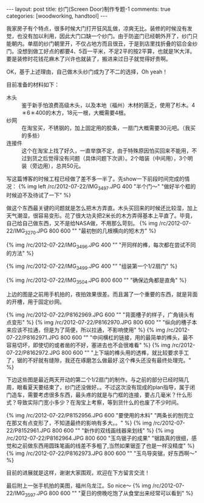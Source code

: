 #+BEGIN_HTML
---
layout: post
title: 纱门(Screen Door)制作专题-1
comments: true
categories: [woodworking, handtool]
---
#+END_HTML

我家房子有个特点，很多时候大门打开狂风乱做，凉爽无比。装修的时候没有发觉，也没有加以利用，因此大门口缺一个纱门。由于防盗门已经朝外开了，纱门只能朝内。单扇的纱门朝里开，不仅占地方而且很丑，于是到店里找折叠的铝合金纱门。没想到做工好点的都要4、5百一平米，不足2平的按2平算，也就是1K大洋。要是装修时花钱花麻木了兴许也就装了，搬进来过日子就觉得好贵啊。

OK，基于上述理由，自己做木头纱门成为了不二的选择，Oh yeah！

目前准备的材料如下：
- 木头 :: 鉴于新手怕浪费高级木头，以及本地（福州）木材的匮乏，使用了杉木。4＊6＊400的木方，18元一根，大概需要4根。
- 纱网 :: 在淘宝买，不锈钢的，加上固定用的胶条，一扇门大概需要30元吧。（我买的多些）
- 连接件 :: 这个在淘宝上找了好久，一直举旗不定，由于特殊原因怕买回来不能用，不过到货之后觉得没有问题（具体问题下次讲）。2个暗装（中间用），3个明装（旁边用），总共50元。

写这篇博客的时候工程已经做了差不多一半了。先show一下前段时间完成的情况：
{% img left /rc/2012-07-22/IMG_3497.JPG 400  "半个门～" "做好半个框的时候迫不及待试了一下" %}

#+begin_html
<!--more-->
#+end_html

做这个东西最关键的问题就是怎么把木方弄直。木头买回来的时候还比较湿，加上天气潮湿，很容易变形。花了很大功夫把2米长的木方弄得基本上平直了。毕竟，自己给自己做东西，又不是给NASA做，不用那么苛刻。
{% img /rc/2012-07-22/IMG_3270.JPG 800 600 "" "最初刨的几根横向的短木方" %}

{% img /rc/2012-07-22/IMG_3496.JPG 400 "" "开同样的榫，每次都在尝试不同的方法" %}

{% img /rc/2012-07-22/IMG_3499.JPG 400 "" "组装第一个1/2扇门" %}

{% img /rc/2012-07-22/IMG_3504.JPG 800 600 "" "确保边角都是直角" %}

上边的图是之前用手机拍的，夜拍效果很差。而且漏了一个重要的东西，就是背面的开槽，用于固定纱网。

{% img /rc/2012-07-22/P8162969.JPG 600 "" "背面槽子的样子，广角镜头有点变形" %}
{% img /rc/2012-07-22/P8162970.JPG 800 600 "" "纵向的槽子本来应该不拉通，但是为了简便，所以拉通，不影响使用" %}
{% img /rc/2012-07-22/P8162971.JPG 800 600 "" "中间横杠的链接，用的最简单的榫头，最不容易切坏，即使切的或者凿的不好，塞进去也不会很难看" %}
{% img /rc/2012-07-22/P8162972.JPG 800 600 "" "上下端的榫头用的透榫，就比较要求手工了，锯的不好就有缝隙，我还在琢磨怎么做最好.这个榫头还没有最终处理完。" %}


下边这些图是最近两天开动的第二个1/2扇门的制作。与之前的部分已经时隔几周，眼看夏天要结束了，纱门还没做好。。不过这次没有现成的plan指导，属于闭门造车，需要考虑很多东西，最头疼的就是与门框的连接，要占几毫米？什么形式？导致实际门宽小多少？在淘宝上考察，等到货什么的也废了不少时间。

{% img /rc/2012-07-22/P8152956.JPG 600 "要使用的木料" "两条长的刨完立在那又有点变形了，不知道最终的影响有多大。。" %}
{% img /rc/2012-07-22/P8152961.JPG 800 600 "" "新作的双线画线器来划线" %}
{% img /rc/2012-07-22/P8162964.JPG 800 600 "玉鸟锯子的成果" "锯路真的很细，感觉和之前做东西用圆珠笔画的线差不多粗了,当然如果锯歪了也是一样没精度" %}
{% img /rc/2012-07-22/P8162973.JPG 800 600 "" "玉鸟导突锯，好东西啊～" %}


目前的进展就是这样，谢谢大家围观，欢迎在下方留言交流！

最后附上一张手机拍的美图，福州乌龙江。So nice～
{% img /rc/2012-07-22/IMG_3597.JPG 800 600 "" "夏日的傍晚吃饱了从食堂出来经常可以看到" %}
